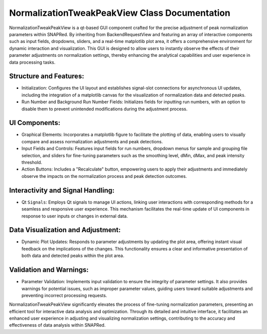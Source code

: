 NormalizationTweakPeakView Class Documentation
==============================================

NormalizationTweakPeakView is a qt-based GUI component crafted for the precise adjustment of peak normalization parameters within SNAPRed. By
inheriting from BackendRequestView and featuring an array of interactive components such as input fields, dropdowns, sliders, and a real-time
matplotlib plot area, it offers a comprehensive environment for dynamic interaction and visualization. This GUI is designed to allow users to
instantly observe the effects of their parameter adjustments on normalization settings, thereby enhancing the analytical capabilities and user
experience in data processing tasks.


Structure and Features:
-----------------------

- Initialization: Configures the UI layout and establishes signal-slot connections for asynchronous UI updates, including the integration of a
  matplotlib canvas for the visualization of normalization data and detected peaks.

- Run Number and Background Run Number Fields: Initializes fields for inputting run numbers, with an option to disable them to prevent unintended
  modifications during the adjustment process.


UI Components:
--------------

- Graphical Elements: Incorporates a matplotlib figure to facilitate the plotting of data, enabling users to visually compare and assess
  normalization adjustments and peak detections.

- Input Fields and Controls: Features input fields for run numbers, dropdown menus for sample and grouping file selection, and sliders for \
  fine-tuning parameters such as the smoothing level, dMin, dMax, and peak intensity threshold.

- Action Buttons: Includes a "Recalculate" button, empowering users to apply their adjustments and immediately observe the impacts on the
  normalization process and peak detection outcomes.


Interactivity and Signal Handling:
----------------------------------

- Qt ``Signals``: Employs Qt signals to manage UI actions, linking user interactions with corresponding methods for a seamless and responsive user
  experience. This mechanism facilitates the real-time update of UI components in response to user inputs or changes in external data.


Data Visualization and Adjustment:
----------------------------------

- Dynamic Plot Updates: Responds to parameter adjustments by updating the plot area, offering instant visual feedback on the implications of the
  changes. This functionality ensures a clear and informative presentation of both data and detected peaks within the plot area.


Validation and Warnings:
------------------------

- Parameter Validation: Implements input validation to ensure the integrity of parameter settings. It also provides warnings for potential issues,
  such as improper parameter values, guiding users toward suitable adjustments and preventing incorrect processing requests.


NormalizationTweakPeakView significantly elevates the process of fine-tuning normalization parameters, presenting an efficient tool for interactive
data analysis and optimization. Through its detailed and intuitive interface, it facilitates an enhanced user experience in adjusting and visualizing
normalization settings, contributing to the accuracy and effectiveness of data analysis within SNAPRed.
